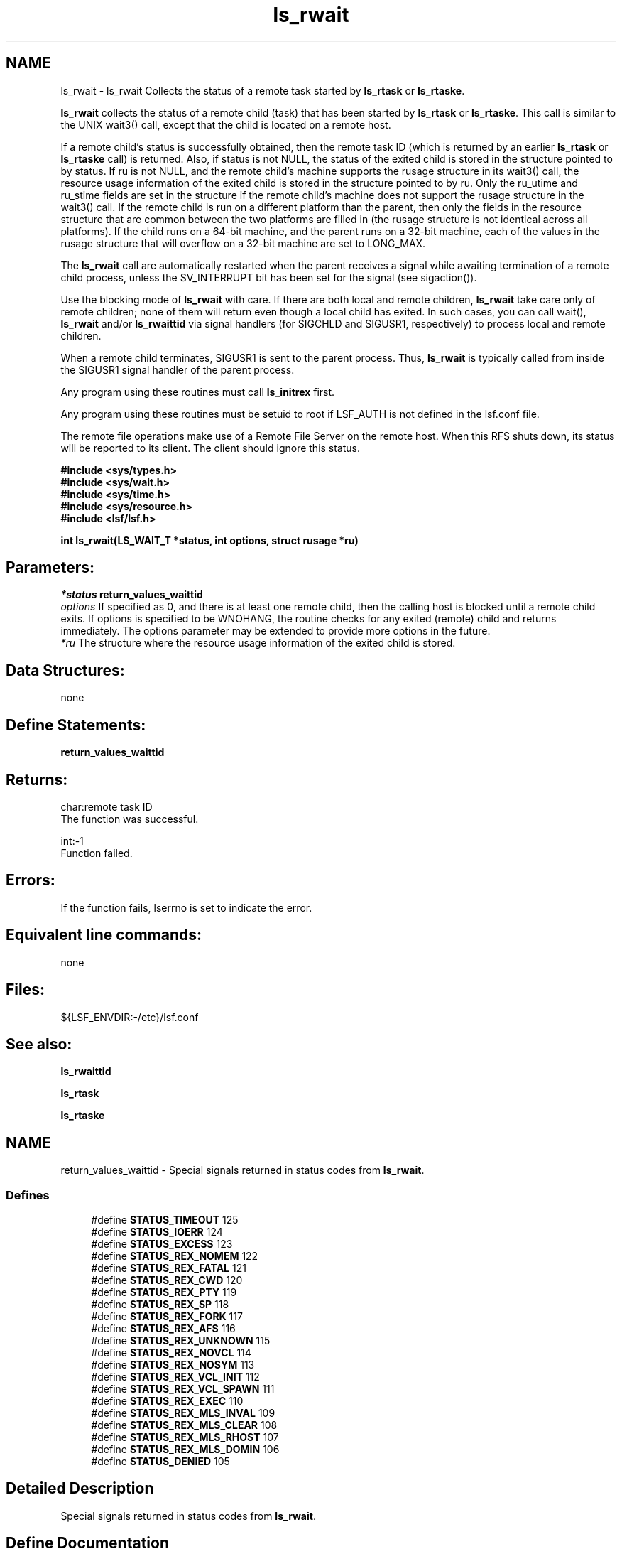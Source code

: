 .TH "ls_rwait" 3 "3 Sep 2009" "Version 7.0" "Platform LSF 7.0.6 C API Reference" \" -*- nroff -*-
.ad l
.nh
.SH NAME
ls_rwait \- ls_rwait 
Collects the status of a remote task started by \fBls_rtask\fP or \fBls_rtaske\fP.
.PP
\fBls_rwait\fP collects the status of a remote child (task) that has been started by \fBls_rtask\fP or \fBls_rtaske\fP. This call is similar to the UNIX wait3() call, except that the child is located on a remote host.
.PP
If a remote child's status is successfully obtained, then the remote task ID (which is returned by an earlier \fBls_rtask\fP or \fBls_rtaske\fP call) is returned. Also, if status is not NULL, the status of the exited child is stored in the structure pointed to by status. If ru is not NULL, and the remote child's machine supports the rusage structure in its wait3() call, the resource usage information of the exited child is stored in the structure pointed to by ru. Only the ru_utime and ru_stime fields are set in the structure if the remote child's machine does not support the rusage structure in the wait3() call. If the remote child is run on a different platform than the parent, then only the fields in the resource structure that are common between the two platforms are filled in (the rusage structure is not identical across all platforms). If the child runs on a 64-bit machine, and the parent runs on a 32-bit machine, each of the values in the rusage structure that will overflow on a 32-bit machine are set to LONG_MAX.
.PP
The \fBls_rwait\fP call are automatically restarted when the parent receives a signal while awaiting termination of a remote child process, unless the SV_INTERRUPT bit has been set for the signal (see sigaction()).
.PP
Use the blocking mode of \fBls_rwait\fP with care. If there are both local and remote children, \fBls_rwait\fP take care only of remote children; none of them will return even though a local child has exited. In such cases, you can call wait(), \fBls_rwait\fP and/or \fBls_rwaittid\fP via signal handlers (for SIGCHLD and SIGUSR1, respectively) to process local and remote children.
.PP
When a remote child terminates, SIGUSR1 is sent to the parent process. Thus, \fBls_rwait\fP is typically called from inside the SIGUSR1 signal handler of the parent process.
.PP
Any program using these routines must call \fBls_initrex\fP first.
.PP
Any program using these routines must be setuid to root if LSF_AUTH is not defined in the lsf.conf file.
.PP
The remote file operations make use of a Remote File Server on the remote host. When this RFS shuts down, its status will be reported to its client. The client should ignore this status.
.PP
\fB #include <sys/types.h> 
.br
#include <sys/wait.h> 
.br
#include <sys/time.h> 
.br
#include <sys/resource.h> 
.br
#include <lsf/lsf.h>\fP
.PP
\fB int ls_rwait(LS_WAIT_T *status, int options, struct rusage *ru) \fP
.PP
.SH "Parameters:"
\fI*status\fP \fBreturn_values_waittid\fP 
.br
\fIoptions\fP If specified as 0, and there is at least one remote child, then the calling host is blocked until a remote child exits. If options is specified to be WNOHANG, the routine checks for any exited (remote) child and returns immediately. The options parameter may be extended to provide more options in the future. 
.br
\fI*ru\fP The structure where the resource usage information of the exited child is stored.
.PP
.SH "Data Structures:" 
.PP
none
.PP
.SH "Define Statements:" 
.PP
\fBreturn_values_waittid\fP
.PP
.SH "Returns:"
char:remote task ID 
.br
 The function was successful. 
.PP
int:-1 
.br
 Function failed.
.PP
.SH "Errors:" 
.PP
If the function fails, lserrno is set to indicate the error.
.PP
.SH "Equivalent line commands:" 
.PP
none
.PP
.SH "Files:" 
.PP
${LSF_ENVDIR:-/etc}/lsf.conf
.PP
.SH "See also:"
\fBls_rwaittid\fP 
.PP
\fBls_rtask\fP 
.PP
\fBls_rtaske\fP 
.PP

.ad l
.nh
.SH NAME
return_values_waittid \- Special signals returned in status codes from \fBls_rwait\fP.  

.PP
.SS "Defines"

.in +1c
.ti -1c
.RI "#define \fBSTATUS_TIMEOUT\fP   125"
.br
.ti -1c
.RI "#define \fBSTATUS_IOERR\fP   124"
.br
.ti -1c
.RI "#define \fBSTATUS_EXCESS\fP   123"
.br
.ti -1c
.RI "#define \fBSTATUS_REX_NOMEM\fP   122"
.br
.ti -1c
.RI "#define \fBSTATUS_REX_FATAL\fP   121"
.br
.ti -1c
.RI "#define \fBSTATUS_REX_CWD\fP   120"
.br
.ti -1c
.RI "#define \fBSTATUS_REX_PTY\fP   119"
.br
.ti -1c
.RI "#define \fBSTATUS_REX_SP\fP   118"
.br
.ti -1c
.RI "#define \fBSTATUS_REX_FORK\fP   117"
.br
.ti -1c
.RI "#define \fBSTATUS_REX_AFS\fP   116"
.br
.ti -1c
.RI "#define \fBSTATUS_REX_UNKNOWN\fP   115"
.br
.ti -1c
.RI "#define \fBSTATUS_REX_NOVCL\fP   114"
.br
.ti -1c
.RI "#define \fBSTATUS_REX_NOSYM\fP   113"
.br
.ti -1c
.RI "#define \fBSTATUS_REX_VCL_INIT\fP   112"
.br
.ti -1c
.RI "#define \fBSTATUS_REX_VCL_SPAWN\fP   111"
.br
.ti -1c
.RI "#define \fBSTATUS_REX_EXEC\fP   110"
.br
.ti -1c
.RI "#define \fBSTATUS_REX_MLS_INVAL\fP   109"
.br
.ti -1c
.RI "#define \fBSTATUS_REX_MLS_CLEAR\fP   108"
.br
.ti -1c
.RI "#define \fBSTATUS_REX_MLS_RHOST\fP   107"
.br
.ti -1c
.RI "#define \fBSTATUS_REX_MLS_DOMIN\fP   106"
.br
.ti -1c
.RI "#define \fBSTATUS_DENIED\fP   105"
.br
.in -1c
.SH "Detailed Description"
.PP 
Special signals returned in status codes from \fBls_rwait\fP. 
.SH "Define Documentation"
.PP 
.SS "#define STATUS_TIMEOUT   125"
.PP
Timed_out status code for rpid. 
.PP
.SS "#define STATUS_IOERR   124"
.PP
The remote task failed with an I/O error. 
.PP

.SS "#define STATUS_EXCESS   123"
.PP
Too many tasks are currently executing. 
.PP

.SS "#define STATUS_REX_NOMEM   122"
.PP
RES failed to allocate memory. 
.PP
.SS "#define STATUS_REX_FATAL   121"
.PP
Fatal error, check RES err log. 
.PP
.SS "#define STATUS_REX_CWD   120"
.PP
Cannot change to current working directory. 
.PP
.SS "#define STATUS_REX_PTY   119"
.PP
RES cannot allocate a pty. 
.PP
.SS "#define STATUS_REX_SP   118"
.PP
RES cannot allocate socket pair. 
.PP
.SS "#define STATUS_REX_FORK   117"
.PP
RES failed to fork the taks. 
.PP
.SS "#define STATUS_REX_AFS   116"
.PP
RES failed to set AFS tokens. 
.PP
.SS "#define STATUS_REX_UNKNOWN   115"
.PP
Internal error in RES. 
.PP
.SS "#define STATUS_REX_NOVCL   114"
.PP
RES failed to load VCL object. 
.PP
.SS "#define STATUS_REX_NOSYM   113"
.PP
Failed to loacte any VCL handler. 
.PP
.SS "#define STATUS_REX_VCL_INIT   112"
.PP
res_vcl_node_init failed 
.PP
.SS "#define STATUS_REX_VCL_SPAWN   111"
.PP
res_vcl_pre_spawn failed 
.PP
.SS "#define STATUS_REX_EXEC   110"
.PP
execit() failed 
.PP
.SS "#define STATUS_REX_MLS_INVAL   109"
.PP
Invalid MLS label. 
.PP
.SS "#define STATUS_REX_MLS_CLEAR   108"
.PP
Not enough clearance. 
.PP
.SS "#define STATUS_REX_MLS_RHOST   107"
.PP
rhost.conf reject require MLS label 
.PP
.SS "#define STATUS_REX_MLS_DOMIN   106"
.PP
Require label doesn't dominate. 
.PP
.SS "#define STATUS_DENIED   105"
.PP
User permission denied. 
.PP
.SH "Author"
.PP 
Generated automatically by Doxygen for Platform LSF 7.0.6 C API Reference from the source code.
